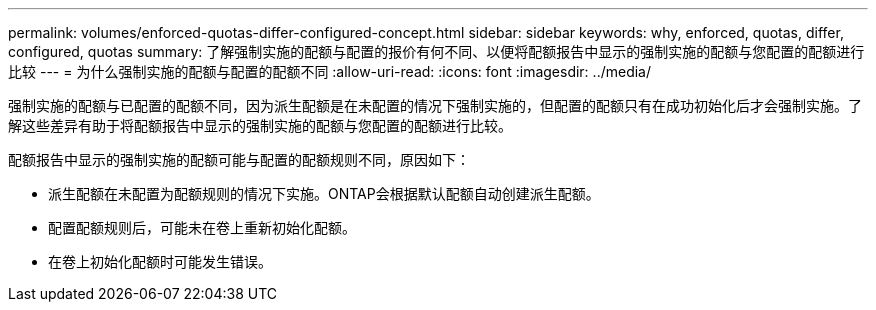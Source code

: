 ---
permalink: volumes/enforced-quotas-differ-configured-concept.html 
sidebar: sidebar 
keywords: why, enforced, quotas, differ, configured, quotas 
summary: 了解强制实施的配额与配置的报价有何不同、以便将配额报告中显示的强制实施的配额与您配置的配额进行比较 
---
= 为什么强制实施的配额与配置的配额不同
:allow-uri-read: 
:icons: font
:imagesdir: ../media/


[role="lead"]
强制实施的配额与已配置的配额不同，因为派生配额是在未配置的情况下强制实施的，但配置的配额只有在成功初始化后才会强制实施。了解这些差异有助于将配额报告中显示的强制实施的配额与您配置的配额进行比较。

配额报告中显示的强制实施的配额可能与配置的配额规则不同，原因如下：

* 派生配额在未配置为配额规则的情况下实施。ONTAP会根据默认配额自动创建派生配额。
* 配置配额规则后，可能未在卷上重新初始化配额。
* 在卷上初始化配额时可能发生错误。

